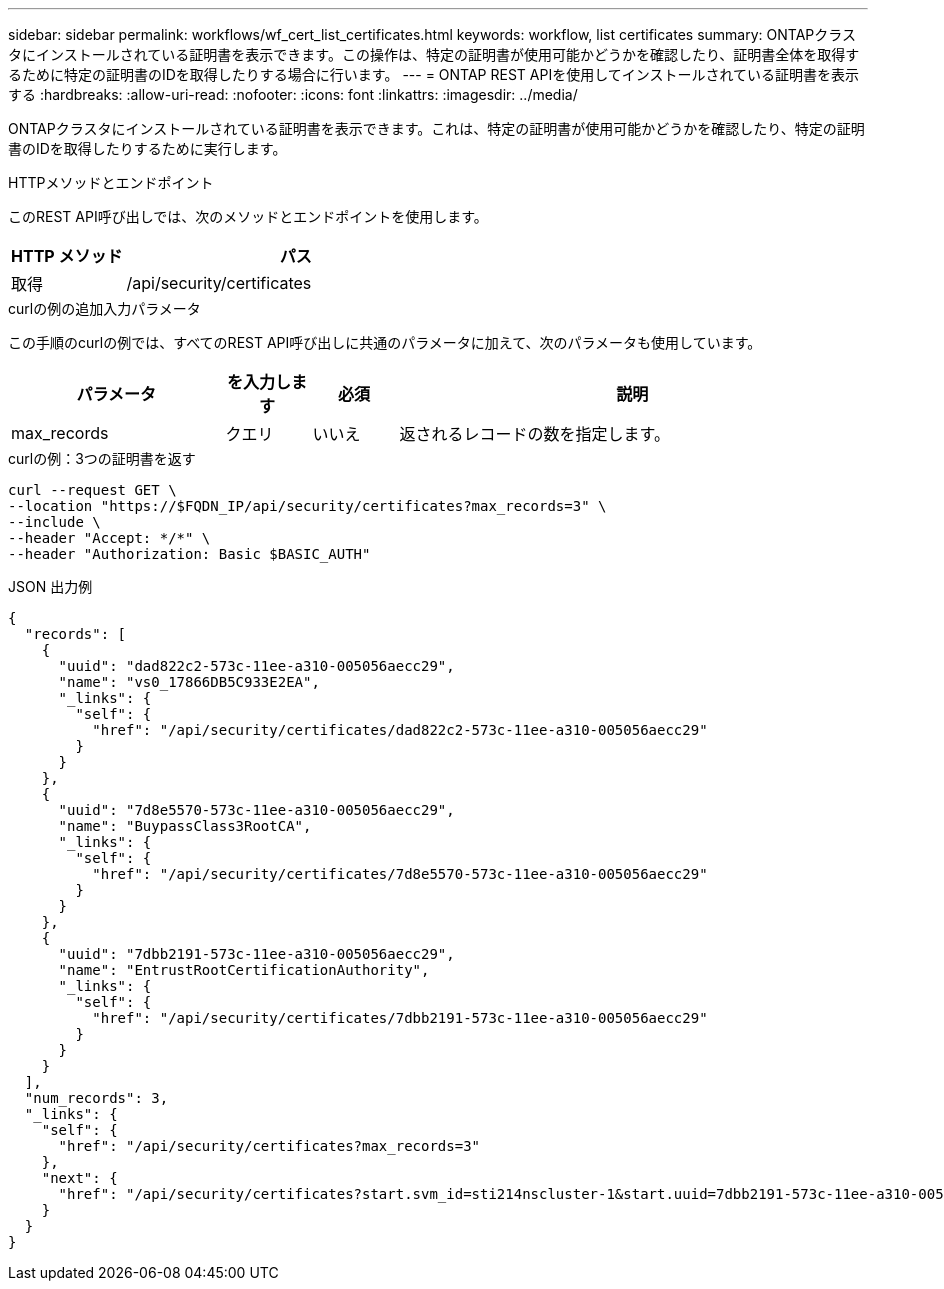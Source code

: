 ---
sidebar: sidebar 
permalink: workflows/wf_cert_list_certificates.html 
keywords: workflow, list certificates 
summary: ONTAPクラスタにインストールされている証明書を表示できます。この操作は、特定の証明書が使用可能かどうかを確認したり、証明書全体を取得するために特定の証明書のIDを取得したりする場合に行います。 
---
= ONTAP REST APIを使用してインストールされている証明書を表示する
:hardbreaks:
:allow-uri-read: 
:nofooter: 
:icons: font
:linkattrs: 
:imagesdir: ../media/


[role="lead"]
ONTAPクラスタにインストールされている証明書を表示できます。これは、特定の証明書が使用可能かどうかを確認したり、特定の証明書のIDを取得したりするために実行します。

.HTTPメソッドとエンドポイント
このREST API呼び出しでは、次のメソッドとエンドポイントを使用します。

[cols="25,75"]
|===
| HTTP メソッド | パス 


| 取得 | /api/security/certificates 
|===
.curlの例の追加入力パラメータ
この手順のcurlの例では、すべてのREST API呼び出しに共通のパラメータに加えて、次のパラメータも使用しています。

[cols="25,10,10,55"]
|===
| パラメータ | を入力します | 必須 | 説明 


| max_records | クエリ | いいえ | 返されるレコードの数を指定します。 
|===
.curlの例：3つの証明書を返す
[source, curl]
----
curl --request GET \
--location "https://$FQDN_IP/api/security/certificates?max_records=3" \
--include \
--header "Accept: */*" \
--header "Authorization: Basic $BASIC_AUTH"
----
.JSON 出力例
[listing]
----
{
  "records": [
    {
      "uuid": "dad822c2-573c-11ee-a310-005056aecc29",
      "name": "vs0_17866DB5C933E2EA",
      "_links": {
        "self": {
          "href": "/api/security/certificates/dad822c2-573c-11ee-a310-005056aecc29"
        }
      }
    },
    {
      "uuid": "7d8e5570-573c-11ee-a310-005056aecc29",
      "name": "BuypassClass3RootCA",
      "_links": {
        "self": {
          "href": "/api/security/certificates/7d8e5570-573c-11ee-a310-005056aecc29"
        }
      }
    },
    {
      "uuid": "7dbb2191-573c-11ee-a310-005056aecc29",
      "name": "EntrustRootCertificationAuthority",
      "_links": {
        "self": {
          "href": "/api/security/certificates/7dbb2191-573c-11ee-a310-005056aecc29"
        }
      }
    }
  ],
  "num_records": 3,
  "_links": {
    "self": {
      "href": "/api/security/certificates?max_records=3"
    },
    "next": {
      "href": "/api/security/certificates?start.svm_id=sti214nscluster-1&start.uuid=7dbb2191-573c-11ee-a310-005056aecc29&max_records=3"
    }
  }
}

----
